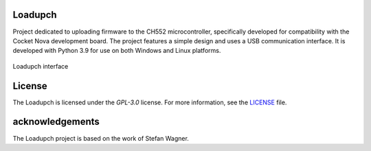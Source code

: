 Loadupch
========

Project dedicated to uploading firmware to the CH552 microcontroller, specifically developed for compatibility with the Cocket Nova development board. The project features a simple design and uses a USB communication interface. It is developed with Python 3.9 for use on both Windows and Linux platforms.

.. figure:: src/source/_static/loadupch.png
   :align: center
   :alt: Loadupch interface

   Loadupch interface

License
=======
The Loadupch is licensed under the `GPL-3.0` license. For more information, see the `LICENSE <./LICENSE>`_ file.

acknowledgements
================

The Loadupch project is based on the work of Stefan Wagner. 
